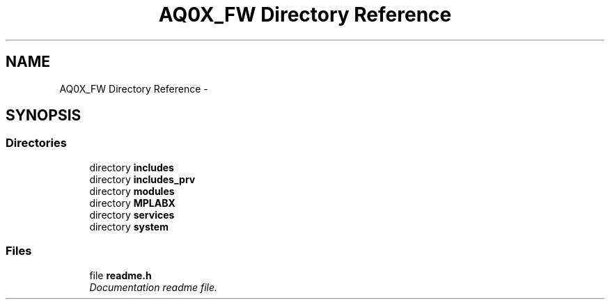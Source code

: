 .TH "AQ0X_FW Directory Reference" 3 "Wed Oct 29 2014" "Version V0.0" "AQ0X" \" -*- nroff -*-
.ad l
.nh
.SH NAME
AQ0X_FW Directory Reference \- 
.SH SYNOPSIS
.br
.PP
.SS "Directories"

.in +1c
.ti -1c
.RI "directory \fBincludes\fP"
.br
.ti -1c
.RI "directory \fBincludes_prv\fP"
.br
.ti -1c
.RI "directory \fBmodules\fP"
.br
.ti -1c
.RI "directory \fBMPLABX\fP"
.br
.ti -1c
.RI "directory \fBservices\fP"
.br
.ti -1c
.RI "directory \fBsystem\fP"
.br
.in -1c
.SS "Files"

.in +1c
.ti -1c
.RI "file \fBreadme\&.h\fP"
.br
.RI "\fIDocumentation readme file\&. \fP"
.in -1c
